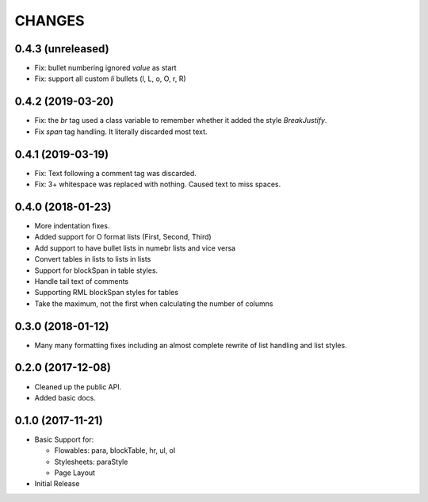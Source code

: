 CHANGES
=======

0.4.3 (unreleased)
------------------

- Fix: bullet numbering ignored `value` as start

- Fix: support all custom `li` bullets (l, L, o, O, r, R)


0.4.2 (2019-03-20)
------------------

- Fix: the `br` tag used a class variable to remember whether it added the
  style `BreakJustify`.
- Fix `span` tag handling. It literally discarded most text.


0.4.1 (2019-03-19)
------------------

- Fix: Text following a comment tag was discarded.

- Fix: 3+ whitespace was replaced with nothing. Caused text to miss spaces.


0.4.0 (2018-01-23)
------------------

- More indentation fixes.

- Added support for O format lists (First, Second, Third)

- Add support to have bullet lists in numebr lists and vice versa

- Convert tables in lists to lists in lists

- Support for blockSpan in table styles.

- Handle tail text of comments

- Supporting RML blockSpan styles for tables

- Take the maximum, not the first when calculating the number of columns


0.3.0 (2018-01-12)
------------------

- Many many formatting fixes including an almost complete rewrite of
  list handling and list styles.


0.2.0 (2017-12-08)
------------------

- Cleaned up the public API.

- Added basic docs.


0.1.0 (2017-11-21)
------------------

- Basic Support for:

  * Flowables: para, blockTable, hr, ul, ol

  * Stylesheets: paraStyle

  * Page Layout

- Initial Release
